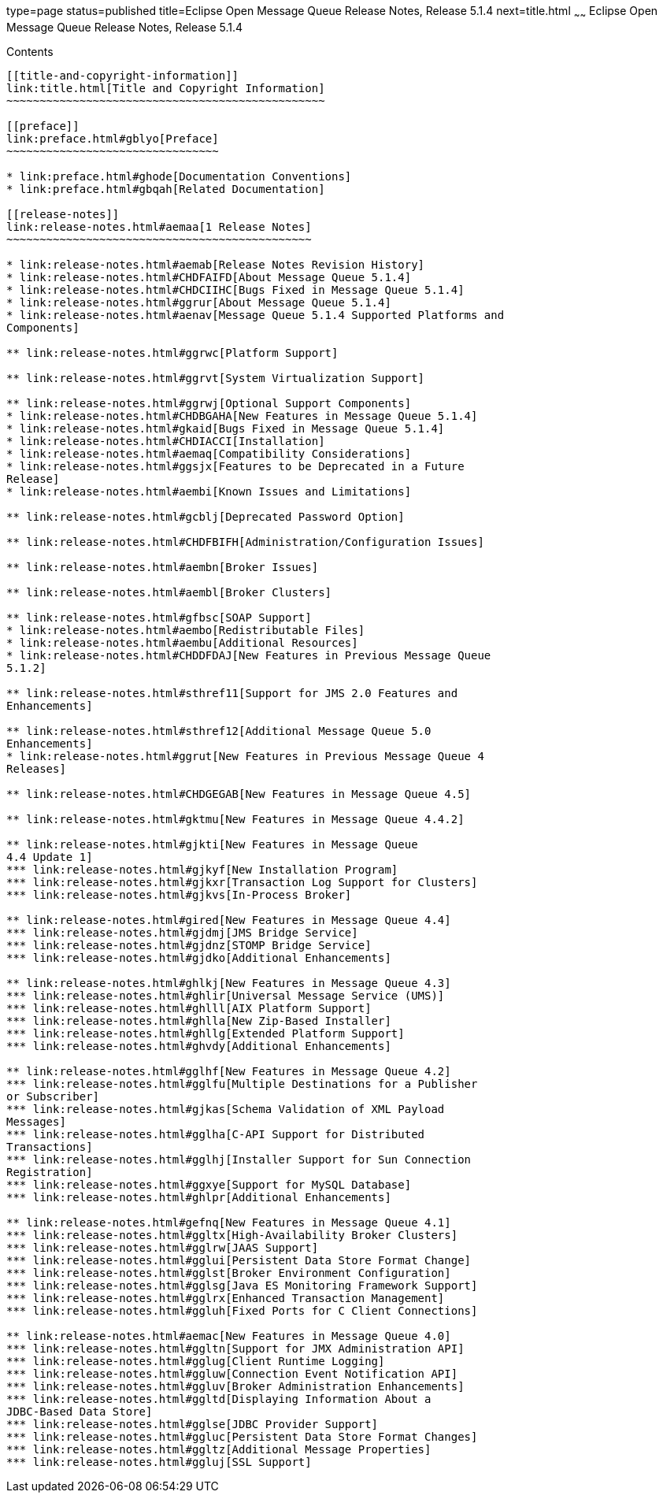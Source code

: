 type=page
status=published
title=Eclipse Open Message Queue Release Notes, Release 5.1.4
next=title.html
~~~~~~
Eclipse Open Message Queue Release Notes, Release 5.1.4
=======================================================

[[contents]]
Contents
--------

[[title-and-copyright-information]]
link:title.html[Title and Copyright Information]
~~~~~~~~~~~~~~~~~~~~~~~~~~~~~~~~~~~~~~~~~~~~~~~~

[[preface]]
link:preface.html#gblyo[Preface]
~~~~~~~~~~~~~~~~~~~~~~~~~~~~~~~~

* link:preface.html#ghode[Documentation Conventions]
* link:preface.html#gbqah[Related Documentation]

[[release-notes]]
link:release-notes.html#aemaa[1 Release Notes]
~~~~~~~~~~~~~~~~~~~~~~~~~~~~~~~~~~~~~~~~~~~~~~

* link:release-notes.html#aemab[Release Notes Revision History]
* link:release-notes.html#CHDFAIFD[About Message Queue 5.1.4]
* link:release-notes.html#CHDCIIHC[Bugs Fixed in Message Queue 5.1.4]
* link:release-notes.html#ggrur[About Message Queue 5.1.4]
* link:release-notes.html#aenav[Message Queue 5.1.4 Supported Platforms and
Components]

** link:release-notes.html#ggrwc[Platform Support]

** link:release-notes.html#ggrvt[System Virtualization Support]

** link:release-notes.html#ggrwj[Optional Support Components]
* link:release-notes.html#CHDBGAHA[New Features in Message Queue 5.1.4]
* link:release-notes.html#gkaid[Bugs Fixed in Message Queue 5.1.4]
* link:release-notes.html#CHDIACCI[Installation]
* link:release-notes.html#aemaq[Compatibility Considerations]
* link:release-notes.html#ggsjx[Features to be Deprecated in a Future
Release]
* link:release-notes.html#aembi[Known Issues and Limitations]

** link:release-notes.html#gcblj[Deprecated Password Option]

** link:release-notes.html#CHDFBIFH[Administration/Configuration Issues]

** link:release-notes.html#aembn[Broker Issues]

** link:release-notes.html#aembl[Broker Clusters]

** link:release-notes.html#gfbsc[SOAP Support]
* link:release-notes.html#aembo[Redistributable Files]
* link:release-notes.html#aembu[Additional Resources]
* link:release-notes.html#CHDDFDAJ[New Features in Previous Message Queue
5.1.2]

** link:release-notes.html#sthref11[Support for JMS 2.0 Features and
Enhancements]

** link:release-notes.html#sthref12[Additional Message Queue 5.0
Enhancements]
* link:release-notes.html#ggrut[New Features in Previous Message Queue 4
Releases]

** link:release-notes.html#CHDGEGAB[New Features in Message Queue 4.5]

** link:release-notes.html#gktmu[New Features in Message Queue 4.4.2]

** link:release-notes.html#gjkti[New Features in Message Queue
4.4 Update 1]
*** link:release-notes.html#gjkyf[New Installation Program]
*** link:release-notes.html#gjkxr[Transaction Log Support for Clusters]
*** link:release-notes.html#gjkvs[In-Process Broker]

** link:release-notes.html#gired[New Features in Message Queue 4.4]
*** link:release-notes.html#gjdmj[JMS Bridge Service]
*** link:release-notes.html#gjdnz[STOMP Bridge Service]
*** link:release-notes.html#gjdko[Additional Enhancements]

** link:release-notes.html#ghlkj[New Features in Message Queue 4.3]
*** link:release-notes.html#ghlir[Universal Message Service (UMS)]
*** link:release-notes.html#ghlll[AIX Platform Support]
*** link:release-notes.html#ghlla[New Zip-Based Installer]
*** link:release-notes.html#ghllg[Extended Platform Support]
*** link:release-notes.html#ghvdy[Additional Enhancements]

** link:release-notes.html#gglhf[New Features in Message Queue 4.2]
*** link:release-notes.html#gglfu[Multiple Destinations for a Publisher
or Subscriber]
*** link:release-notes.html#gjkas[Schema Validation of XML Payload
Messages]
*** link:release-notes.html#gglha[C-API Support for Distributed
Transactions]
*** link:release-notes.html#gglhj[Installer Support for Sun Connection
Registration]
*** link:release-notes.html#ggxye[Support for MySQL Database]
*** link:release-notes.html#ghlpr[Additional Enhancements]

** link:release-notes.html#gefnq[New Features in Message Queue 4.1]
*** link:release-notes.html#ggltx[High-Availability Broker Clusters]
*** link:release-notes.html#gglrw[JAAS Support]
*** link:release-notes.html#gglui[Persistent Data Store Format Change]
*** link:release-notes.html#gglst[Broker Environment Configuration]
*** link:release-notes.html#gglsg[Java ES Monitoring Framework Support]
*** link:release-notes.html#gglrx[Enhanced Transaction Management]
*** link:release-notes.html#ggluh[Fixed Ports for C Client Connections]

** link:release-notes.html#aemac[New Features in Message Queue 4.0]
*** link:release-notes.html#ggltn[Support for JMX Administration API]
*** link:release-notes.html#gglug[Client Runtime Logging]
*** link:release-notes.html#ggluw[Connection Event Notification API]
*** link:release-notes.html#ggluv[Broker Administration Enhancements]
*** link:release-notes.html#ggltd[Displaying Information About a
JDBC-Based Data Store]
*** link:release-notes.html#gglse[JDBC Provider Support]
*** link:release-notes.html#ggluc[Persistent Data Store Format Changes]
*** link:release-notes.html#ggltz[Additional Message Properties]
*** link:release-notes.html#ggluj[SSL Support]


